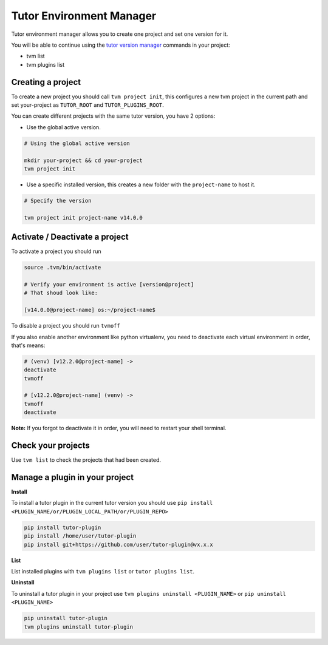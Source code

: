 Tutor Environment Manager
#########################

Tutor environment manager allows you to create one project and set one version for it.

You will be able to continue using the `tutor version manager`_ commands in your project:

- tvm list
- tvm plugins list


Creating a project
------------------

To create a new project you should call ``tvm project init``, this configures a new tvm project in the current path and set your-project as ``TUTOR_ROOT`` and ``TUTOR_PLUGINS_ROOT``.  

You can create different projects with the same tutor version, you have 2 options:

- Use the global active version.

.. code-block:: bash  
    
    # Using the global active version
    
    mkdir your-project && cd your-project
    tvm project init
    
- Use a specific installed version, this creates a new folder with the ``project-name`` to host it.

.. code-block:: bash  
    
    # Specify the version
    
    tvm project init project-name v14.0.0
    


Activate / Deactivate a project
-------------------------------

To activate a project you should run

.. code-block:: bash
    
    source .tvm/bin/activate
    
    # Verify your environment is active [version@project]
    # That shoud look like: 
    
    [v14.0.0@project-name] os:~/project-name$
    
    
To disable a project you should run ``tvmoff``

If you also enable another environment like python virtualenv, you need to deactivate each virtual environment in order, that's means:

.. code-block:: bash
    
    # (venv) [v12.2.0@project-name] ->
    deactivate
    tvmoff

    # [v12.2.0@project-name] (venv) ->
    tvmoff
    deactivate
    
**Note:** If you forgot to deactivate it in order, you will need to restart your shell terminal.


Check your projects
--------------------

Use ``tvm list`` to check the projects that had been created.

.. image:: images/tvm_list_project.png


Manage a plugin in your project
-------------------------------

**Install**

To install a tutor plugin in the current tutor version you should use ``pip install <PLUGIN_NAME/or/PLUGIN_LOCAL_PATH/or/PLUGIN_REPO>``

.. code-block:: bash
    
    pip install tutor-plugin
    pip install /home/user/tutor-plugin
    pip install git+https://github.com/user/tutor-plugin@vx.x.x
    
    
**List**

List installed plugins with ``tvm plugins list`` or ``tutor plugins list``.


**Uninstall**

To uninstall a tutor plugin in your project use ``tvm plugins uninstall <PLUGIN_NAME>`` or  ``pip uninstall <PLUGIN_NAME>`` 

.. code-block:: bash
    
    pip uninstall tutor-plugin
    tvm plugins uninstall tutor-plugin



.. _tutor version manager: https://github.com/eduNEXT/tvm/blob/master/docs/TutorVersionManager.rst